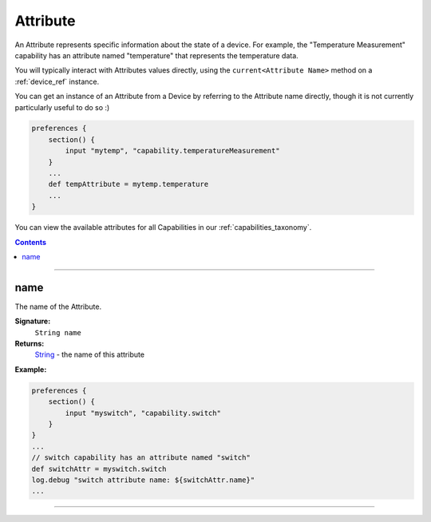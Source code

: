 .. _attribute_ref:

Attribute
=========

An Attribute represents specific information about the state of a device. For example, the "Temperature Measurement" capability has an attribute named "temperature" that represents the temperature data.

You will typically interact with Attributes values directly, using the ``current<Attribute Name>`` method on a :ref:`device_ref` instance. 

You can get an instance of an Attribute from a Device by referring to the Attribute name directly, though it is not currently particularly useful to do so :)

.. code-block:: groovy

    preferences {
        section() {
            input "mytemp", "capability.temperatureMeasurement"
        }
        ...
        def tempAttribute = mytemp.temperature
        ...
    }

You can view the available attributes for all Capabilities in our :ref:`capabilities_taxonomy`.

.. contents::

----

name
~~~~

The name of the Attribute.

**Signature:**
    ``String name``

**Returns:**
    `String`_ - the name of this attribute

**Example:**

.. code-block:: groovy
    
    preferences {
        section() {
            input "myswitch", "capability.switch"
        }
    }
    ...
    // switch capability has an attribute named "switch"
    def switchAttr = myswitch.switch
    log.debug "switch attribute name: ${switchAttr.name}"
    ...

----

.. _String: http://docs.oracle.com/javase/7/docs/api/java/lang/String.html